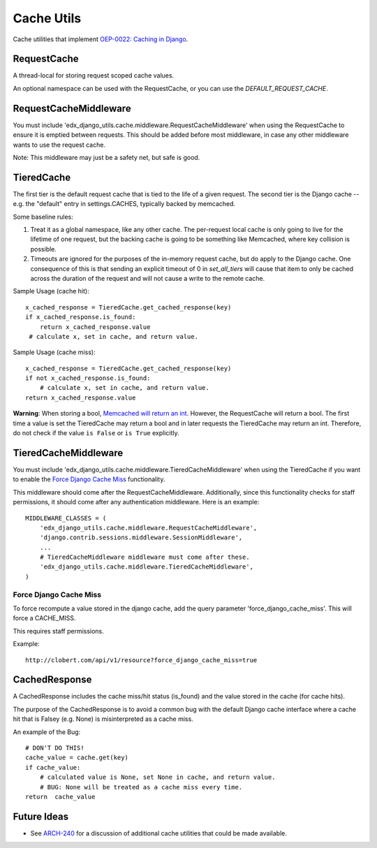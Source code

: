 Cache Utils
===========

Cache utilities that implement `OEP-0022: Caching in Django`_.

.. _`OEP-0022: Caching in Django`: https://github.com/edx/open-edx-proposals/blob/master/oeps/oep-0022-bp-django-caches.rst

RequestCache
------------

A thread-local for storing request scoped cache values.

An optional namespace can be used with the RequestCache, or you can use
the `DEFAULT_REQUEST_CACHE`.

RequestCacheMiddleware
----------------------

You must include 'edx_django_utils.cache.middleware.RequestCacheMiddleware'
when using the RequestCache to ensure it is emptied between requests. This
should be added before most middleware, in case any other middleware wants
to use the request cache.

Note: This middleware may just be a safety net, but safe is good.

TieredCache
-----------

The first tier is the default request cache that is tied to the life of a
given request. The second tier is the Django cache -- e.g. the "default"
entry in settings.CACHES, typically backed by memcached.

Some baseline rules:

1. Treat it as a global namespace, like any other cache. The per-request
   local cache is only going to live for the lifetime of one request, but
   the backing cache is going to be something like Memcached, where key
   collision is possible.

2. Timeouts are ignored for the purposes of the in-memory request cache,
   but do apply to the Django cache. One consequence of this is that
   sending an explicit timeout of 0 in `set_all_tiers` will cause that
   item to only be cached across the duration of the request and will not
   cause a write to the remote cache.

Sample Usage (cache hit)::

    x_cached_response = TieredCache.get_cached_response(key)
    if x_cached_response.is_found:
        return x_cached_response.value
     # calculate x, set in cache, and return value.

Sample Usage (cache miss)::

    x_cached_response = TieredCache.get_cached_response(key)
    if not x_cached_response.is_found:
        # calculate x, set in cache, and return value.
    return x_cached_response.value

**Warning**: When storing a bool, `Memcached will return an int`_.
However, the RequestCache will return a bool. The first time a value is set
the TieredCache may return a bool and in later requests the TieredCache may
return an int. Therefore, do not check if the value ``is False`` or
``is True`` explicitly.

.. _Memcached will return an int: https://stackoverflow.com/questions/8169001/why-is-bool-a-subclass-of-int

TieredCacheMiddleware
---------------------

You must include 'edx_django_utils.cache.middleware.TieredCacheMiddleware'
when using the TieredCache if you want to enable the `Force Django Cache Miss`_
functionality.

This middleware should come after the RequestCacheMiddleware. Additionally,
since this functionality checks for staff permissions, it should come after any
authentication middleware.  Here is an example::

    MIDDLEWARE_CLASSES = (
        'edx_django_utils.cache.middleware.RequestCacheMiddleware',
        'django.contrib.sessions.middleware.SessionMiddleware',
        ...
        # TieredCacheMiddleware middleware must come after these.
        'edx_django_utils.cache.middleware.TieredCacheMiddleware',
    )

Force Django Cache Miss
^^^^^^^^^^^^^^^^^^^^^^^

To force recompute a value stored in the django cache, add the query
parameter 'force_django_cache_miss'. This will force a CACHE_MISS.

This requires staff permissions.

Example::

    http://clobert.com/api/v1/resource?force_django_cache_miss=true


CachedResponse
--------------

A CachedResponse includes the cache miss/hit status (is_found) and the value
stored in the cache (for cache hits).

The purpose of the CachedResponse is to avoid a common bug with the default
Django cache interface where a cache hit that is Falsey (e.g. None) is
misinterpreted as a cache miss.

An example of the Bug::

    # DON'T DO THIS!
    cache_value = cache.get(key)
    if cache_value:
        # calculated value is None, set None in cache, and return value.
        # BUG: None will be treated as a cache miss every time.
    return  cache_value
    
Future Ideas
------------

* See `ARCH-240`_ for a discussion of additional cache utilities that could
  be made available.

.. _ARCH-240: https://openedx.atlassian.net/browse/ARCH-240

